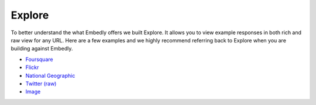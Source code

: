 Explore
=======

To better understand the what Embedly offers we built Explore. It allows you to
view example responses in both rich and raw view for any URL. Here are a few
examples and we highly recommend referring back to Explore when you are
building against Embedly.

* `Foursquare <http://docs.embed.ly/explore/preview/?mode=rich&url=http://4sq.com/f6AwgZ>`_
* `Flickr <http://docs.embed.ly/explore/oembed/?mode=rich&url=http://flic.kr/p/9idk4k>`_
* `National Geographic <http://docs.embed.ly/explore/preview/?mode=rich&url=http://video.nationalgeographic.com/video/player/news/culture-places-news/mexico-human-reef-vin.html>`_
* `Twitter (raw) <http://docs.embed.ly/explore/objectify/?mode=raw&url=http://twitter.com/%23!/papajohns/status/37008575440101376>`_
* `Image <http://docs.embed.ly/explore/preview/?mode=rich&url=http://lh6.ggpht.com/_e7zYcrT4hWQ/TVfjwun4ytI/AAAAAAAAPWI/tEAemzjGx0I/iphonecard.jpg%3Fimgmax%3D800>`_
